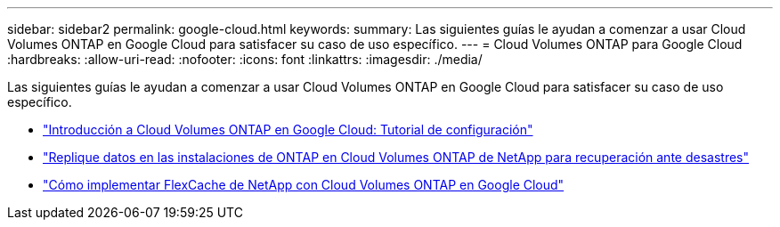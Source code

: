 ---
sidebar: sidebar2 
permalink: google-cloud.html 
keywords:  
summary: Las siguientes guías le ayudan a comenzar a usar Cloud Volumes ONTAP en Google Cloud para satisfacer su caso de uso específico. 
---
= Cloud Volumes ONTAP para Google Cloud
:hardbreaks:
:allow-uri-read: 
:nofooter: 
:icons: font
:linkattrs: 
:imagesdir: ./media/


[role="lead"]
Las siguientes guías le ayudan a comenzar a usar Cloud Volumes ONTAP en Google Cloud para satisfacer su caso de uso específico.

* link:media/google-cloud-deployment.pdf["Introducción a Cloud Volumes ONTAP en Google Cloud: Tutorial de configuración"^]
* link:media/google-cloud-disaster-recovery.pdf["Replique datos en las instalaciones de ONTAP en Cloud Volumes ONTAP de NetApp para recuperación ante desastres"^]
* link:media/google-cloud-flexcache.pdf["Cómo implementar FlexCache de NetApp con Cloud Volumes ONTAP en Google Cloud"^]

